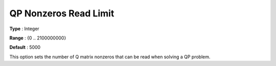 .. _CPLEX_QP_-_QP_Nonzeros_Read_Limit:


QP Nonzeros Read Limit
======================



**Type** :	Integer	

**Range** :	{0 .. 2100000000}	

**Default** :	5000	



This option sets the number of Q matrix nonzeros that can be read when solving a QP problem.



